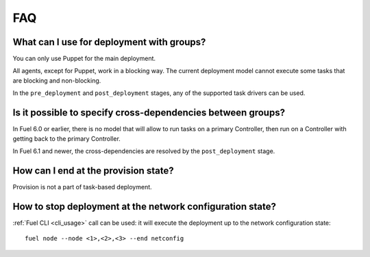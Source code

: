 .. _0030-faq:

FAQ
---

What can I use for deployment with groups?
~~~~~~~~~~~~~~~~~~~~~~~~~~~~~~~~~~~~~~~~~~

You can only use Puppet for the main deployment.

All agents, except for Puppet, work in a blocking way.
The current deployment model cannot execute some tasks
that are blocking and non-blocking.

In the ``pre_deployment`` and ``post_deployment`` stages,
any of the supported task drivers can be used.

Is it possible to specify cross-dependencies between groups?
~~~~~~~~~~~~~~~~~~~~~~~~~~~~~~~~~~~~~~~~~~~~~~~~~~~~~~~~~~~~

In Fuel 6.0 or earlier, there is no model that will allow to run tasks
on a primary Controller, then run on a Controller with getting back to
the primary Controller.

In Fuel 6.1 and newer, the cross-dependencies are resolved by the
``post_deployment`` stage.

How can I end at the provision state?
~~~~~~~~~~~~~~~~~~~~~~~~~~~~~~~~~~~~~

Provision is not a part of task-based deployment.

How to stop deployment at the network configuration state?
~~~~~~~~~~~~~~~~~~~~~~~~~~~~~~~~~~~~~~~~~~~~~~~~~~~~~~~~~~

:ref:`Fuel CLI <cli_usage>` call can be used:
it will execute the deployment up to the network configuration
state:

::

  fuel node --node <1>,<2>,<3> --end netconfig
